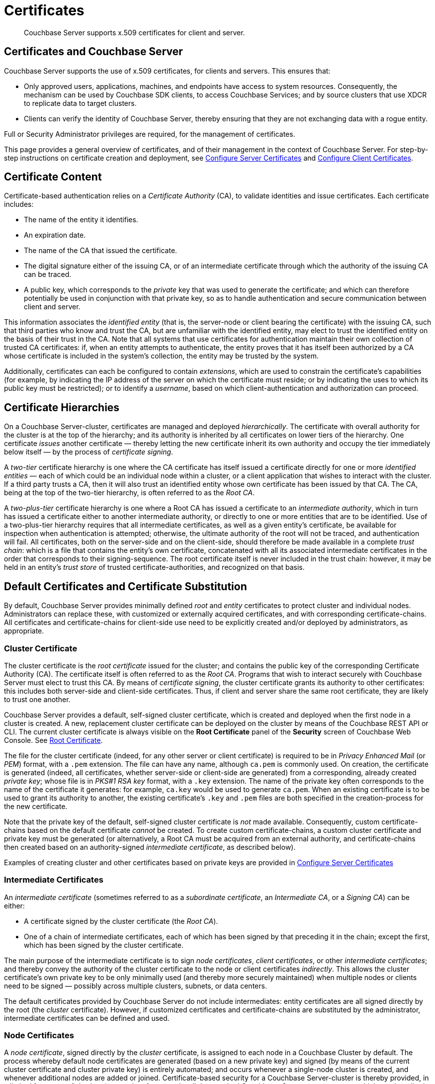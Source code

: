 = Certificates
:page-aliases: security:security-certs-auth,security:security-encryption

[abstract]
Couchbase Server supports x.509 certificates for client and server.

[#certificates-in-couchbase]
== Certificates and Couchbase Server

Couchbase Server supports the use of x.509 certificates, for clients and servers.
This ensures that:

* Only approved users, applications, machines, and endpoints have access to system resources.
Consequently, the mechanism can be used by Couchbase SDK clients, to access Couchbase Services; and by source clusters that use XDCR to replicate data to target clusters.

* Clients can verify the identity of Couchbase Server, thereby ensuring that they are not exchanging data with a rogue entity.

Full or Security Administrator privileges are required, for the management of certificates.

This page provides a general overview of certificates, and of their management in the context of Couchbase Server.
For step-by-step instructions on certificate creation and deployment, see xref:manage:manage-security/configure-server-certificates.adoc[Configure Server Certificates] and xref:manage:manage-security/configure-client-certificates.adoc[Configure Client Certificates].

[#certificate-content]
== Certificate Content

Certificate-based authentication relies on a _Certificate Authority_ (CA), to validate identities and issue certificates.
Each certificate includes:

* The name of the entity it identifies.

* An expiration date.

* The name of the CA that issued the certificate.

* The digital signature either of the issuing CA, or of an intermediate certificate through which the authority of the issuing CA can be traced.

* A public key, which corresponds to the _private_ key that was used to generate the certificate; and which can therefore potentially be used in conjunction with that private key, so as to handle authentication and secure communication between client and server.

This information associates the _identified entity_ (that is, the server-node or client bearing the certificate) with the issuing CA, such that third parties who know and trust the CA, but are unfamiliar with the identified entity, may elect to trust the identified entity on the basis of their trust in the CA.
Note that all systems that use certificates for authentication maintain their own collection of trusted CA certificates: if, when an entity attempts to authenticate, the entity proves that it has itself been authorized by a CA whose certificate is included in the system's collection, the entity may be trusted by the system.

Additionally, certificates can each be configured to contain _extensions_, which are used to constrain the certificate's capabilities (for example, by indicating the IP address of the server on which the certificate must reside; or by indicating the uses to which its public key must be restricted); or to identify a _username_, based on which client-authentication and authorization can proceed.

[#certificate-hierarchies]
== Certificate Hierarchies

On a Couchbase Server-cluster, certificates are managed and deployed _hierarchically_.
The certificate with overall authority for the cluster is at the top of the hierarchy; and its authority is inherited by all certificates on lower tiers of the hierarchy.
One certificate _issues_ another certificate &#8212; thereby letting the new certificate inherit its own authority and occupy the tier immediately below itself &#8212; by the process of _certificate signing_.

A _two-tier_ certificate hierarchy is one where the CA certificate has itself issued a certificate directly for one or more _identified entities_ &#8212; each of which could be an individual node within a cluster, or a client application that wishes to interact with the cluster.
If a third party trusts a CA, then it will also trust an identified entity whose own certificate has been issued by that CA.
The CA, being at the top of the two-tier hierarchy, is often referred to as the _Root CA_.

A _two-plus-tier_ certificate hierarchy is one where a Root CA has issued a certificate to an _intermediate authority_, which in turn has issued a certificate either to another intermediate authority, or directly to one or more entities that are to be identified.
Use of a two-plus-tier hierarchy requires that all intermediate certificates, as well as a given entity's certificate, be available for inspection when authentication is attempted; otherwise, the ultimate authority of the root will not be traced, and authentication will fail.
All certificates, both on the server-side and on the client-side, should therefore be made available in a complete _trust chain_: which is a file that contains the entity's own certificate, concatenated with all its associated intermediate certificates in the order that corresponds to their signing-sequence.
The root certificate itself is never included in the trust chain: however, it may be held in an entity's _trust store_ of trusted certificate-authorities, and recognized on that basis.

[#server-certificates]
== Default Certificates and Certificate Substitution

By default, Couchbase Server provides minimally defined _root_ and _entity_ certificates to protect cluster and individual nodes.
Administrators can replace these, with customized or externally acquired certificates, and with corresponding certificate-chains.
All certificates and certificate-chains for client-side use need to be explicitly created and/or deployed by administrators, as appropriate.

[#cluster-certificate]
=== Cluster Certificate

The cluster certificate is the _root certificate_ issued for the cluster; and contains the public key of the corresponding Certificate Authority (CA).
The certificate itself is often referred to as the _Root CA_.
Programs that wish to interact securely with Couchbase Server must elect to trust this CA.
By means of _certificate signing_, the cluster certificate grants its authority to other certificates: this includes both server-side and client-side certificates.
Thus, if client and server share the same root certificate, they are likely to trust one another.

Couchbase Server provides a default, self-signed cluster certificate, which is created and deployed when the first node in a cluster is created.
A new, replacement cluster certificate can be deployed on the cluster by means of the Couchbase REST API or CLI.
The current cluster certificate is always visible on the *Root Certificate* panel of the *Security* screen of Couchbase Web Console.
See xref:manage:manage-security/manage-security-settings.adoc#root-certificate-security-screen-display[Root Certificate].

The file for the cluster certificate (indeed, for any other server or client certificate) is required to be in _Privacy Enhanced Mail_ (or _PEM_) format, with a `.pem` extension.
The file can have any name, although `ca.pem` is commonly used.
On creation, the certificate is generated (indeed, all certificates, whether server-side or client-side are generated) from a corresponding, already created _private key_; whose file is in _PKS#1 RSA key_ format, with a `.key` extension.
The name of the private key often corresponds to the name of the certificate it generates: for example, `ca.key` would be used to generate `ca.pem`.
When an existing certificate is to be used to grant its authority to another, the existing certificate's `.key` and `.pem` files are both specified in the creation-process for the new certificate.

Note that the private key of the default, self-signed cluster certificate is _not_ made available.
Consequently, custom certificate-chains based on the default certificate _cannot_ be created.
To create custom certificate-chains, a custom cluster certificate and private key must be generated (or alternatively, a Root CA must be acquired from an external authority, and certificate-chains then created based on an authority-signed _intermediate certificate_, as described below).

Examples of creating cluster and other certificates based on private keys are provided in xref:manage:manage-security/configure-server-certificates.adoc[Configure Server Certificates]

[#intermediate-certificates]
=== Intermediate Certificates

An _intermediate certificate_ (sometimes referred to as a _subordinate certificate_, an _Intermediate CA_, or a _Signing CA_) can be either:

* A certificate signed by the cluster certificate (the _Root CA_).

* One of a chain of intermediate certificates, each of which has been signed by that preceding it in the chain; except the first, which has been signed by the cluster certificate.

The main purpose of the intermediate certificate is to sign _node certificates_, _client certificates_, or other _intermediate certificates_; and thereby convey the authority of the cluster certificate to the node or client certificates _indirectly_.
This allows the cluster certificate's own private key to be only minimally used (and thereby more securely maintained) when multiple nodes or clients need to be signed &#8212; possibly across multiple clusters, subnets, or data centers.

The default certificates provided by Couchbase Server do not include intermediates: entity certificates are all signed directly by the root (the _cluster_ certificate).
However, if customized certificates and certificate-chains are substituted by the administrator, intermediate certificates can be defined and used.

[#node-certificate]
=== Node Certificates

A _node certificate_, signed directly by the _cluster_ certificate, is assigned to each node in a Couchbase Cluster by default.
The process whereby default node certificates are generated (based on a new private key) and signed (by means of the current cluster certificate and cluster private key) is entirely automated; and occurs whenever a single-node cluster is created, and whenever additional nodes are added or joined.
Certificate-based security for a Couchbase Server-cluster is thereby provided, in a limited form, _out-of-the-box_ (supporting, for example, all the standard Couchbase-Server secure ports &#8212; which are described in xref:install:install-ports.adoc[Couchbase Server Ports] &#8212;  and xref:learn:clusters-and-availability/node-to-node-encryption.adoc[Node-to-Node Encryption]).
However, broader security requirements may need to be supported by means of _customized_ certificates, configured to include special extensions and _Subject Alternative Names_, based on an administrator-selected root authority.

When customized node certificates have been prepared for a cluster, the following elements must be deployed on each node of the cluster, for its node certificate to become active:

* The node private key, which has been used to create the node certificate for the current node.
On each node, this must be named `pkey.key`.

* The node certificate chain-file.
On each node, this must be named `chain.pem`.
When the node certificate has been signed directly by the cluster certificate, `chain.pem` is nothing more than the node certificate file, renamed.
However, when the node certificate has gained the CA's authority by means of a sequence of one or more intermediate certificates, `chain.pem` must be a correspondingly ordered _concatenation_ of all the certificates in the chain, except the cluster certificate.
Access to this file allows the authority of the node certificate to be established by progressive examination of the signing authorities in its chain.

Couchbase Server requires that these files, when newly created, be manually copied to a specific location in the filesystem: from this location, they are deployed by Couchbase Server.
Examples are provided in xref:manage:manage-security/configure-server-certificates.adoc[Configure Server Certificates].

Unlike the cluster certificate, the text of which is displayed in Couchbase Web Console (as described in xref:manage:manage-security/manage-security-settings.adoc#root-certificate-security-screen-display[Root Certificate]), node certificates (whether defaults or customized substitutions) are not displayed to users; nor are the corresponding chain files.

[#client-certificates]
=== Client Certificates

A Couchbase Server-client can use a _client certificate_ to identify itself to Couchbase Server: this allows the server to authenticate the client, and to authorize the client's associated _user_.
Information included in the certificate identifies the user by means of a _username_.

Couchbase Server creates and uses client certificates by default, for inter-node communication; but these are not visible to the user.
Client certificates required for XDCR or SDK-client access must be explicitly created by the administrator; based on a customized, replacement cluster certificate.

When authenticating a client that uses certificate-based authentication, Couchbase Server asks the client to present the client certificate.
Couchbase Server determines whether to trust the client certificate: if the client certificate is determined to have a root authority that is recognized by Couchbase Server, the client certificate may be trusted.
The certificate's time-validity and other details are checked.
If the certificate has not expired and is valid in all other necessary respects, the _username_ provided by the certificate is determined, and this is checked by Couchbase Server against registered users and their roles.
If the user exists, and the associated roles are appropriate, access is granted; otherwise, access is denied.

Note that the private key used to create the client certificate is itself used in the process whereby the client authenticates itself against the server: the client digitally signs a message, using its private key, and sends this message to the server; allowing the client's _public_ key then to be used by the server to verify that the message has indeed been sent by the client.
An example of specifying the private key for this purpose, in the context of securing XDCR, is provided in xref:manage:manage-xdcr/enable-full-secure-replication.adoc#specify-full-xdcr-security-with-certificates[Specify Root and Client Certificates, and Client Private Key].
A further example, in the context of securing contact with an LDAP host, is provided in xref:manage:manage-security/configure-ldap.adoc#client-certificate[Configure LDAP].

[#identity-encoding-in-client-certificates]
==== Specifying Usernames for Client-Certificate Authentication

The _username_ to be authorized by Couchbase Server can be specified by means of several elements included in the client certificate.
Couchbase Server can be configured to search for appropriate elements within the client certificate; and then attempt to authenticate and authorize, using each element as the basis for a Couchbase-Server username.

If multiple elements within the client certificate are so used, the first to be successfully authenticated by Couchbase Server is the one used.
The order in which the elements are examined is that configured on Couchbase Server, as described in xref:manage:manage-security/enable-client-certificate-handling.adoc[Enable Client Certificate Handling].

[#specifying-usernames-in-certificates]
===== Embedding Usernames in Certificates

Within a certificate presented for authentication, the elements that can be used to specify a username include the following:

* The `Subject` for the certificate, featuring the _Common Name_.
For example, on the command-line, during client-certificate preparation, `-subj "/CN=clientuser"` might be specified; to allow `clientuser` to be identified as the username.
+
Note that use of Subject Common Name is now deprecated (see https://tools.ietf.org/html/rfc6125#section-6.4.4[section 6.4.4 of RFC 6125^]); but continues to be supported by Couchbase Server.
See also xref:learn:security/certificates.adoc#deprecation-of-subject-common-name[Deprecation of Subject Common Name], below.

* The `DNS` name, provided as a _Subject Alternative Name_ for the certificate.
For example, `subjectAltName = DNS:node2.cb.com` would, with no prefix or delimiter specified in the Couchbase Server handling-configuration, allow `node2.cb.com` to be identified as the username.
+
_Prefix_ and _delimiter_ are explained below, in xref:learn:security/certificates.adoc#identifying-certificate-based-usernames-on-couchbase-server[Identifying Certificate-Based Usernames on Couchbase Server].

* The `email`, provided as a _Subject Alternative Name_ for the certificate.
For example, `subjectAltName = email:john.smith@mail.com` would, with no prefix configured or delimiter specified, allow `john.smith@mail.com` to be extracted and identified as the username.
Note, however, that since the character `@` is not permitted in Couchbase Server usernames, no such user could exist.
Nevertheless, the user `john.smith` _could_ be defined on Couchbase Server; and this name could be extracted from `john.smith@mail.com`, given appropriate server-side configuration of a _delimiter_, as explained in xref:learn:security/certificates.adoc#identifying-certificate-based-usernames-on-couchbase-server[Identifying Certificate-Based Usernames on Couchbase Server], below.

* The `URI` provided as a _Subject Alternative Name_ for the certificate.
For example, `subjectAltName = URI:www.acme.com` would, with no prefix or delimiter specified, allow `www.acme.com` to be extracted and identified as the username.

Examples of specifying _Subject Common Names_ and _Subject Alternative Names_ are provided in xref:manage:manage-security/configure-server-certificates.adoc[Configure Server Certificates] and xref:manage:manage-security/configure-client-certificates.adoc[Configure Client Certificates].

[#identifying-certificate-based-usernames-on-couchbase-server]
===== Identifying Certificate-Based Usernames on Couchbase Server

Client-certificate handling is _disabled_ by default on Couchbase Server: it can optionally be _enabled_; and if required, specified as _mandatory_.

When client-certificate handling has been enabled, _paths_ specified within the client certificate can be configured to be searched for, in order to retrieve _usernames_ for authentication.

Each specified _path_ can be one of the following path-types:

* `subject.cn`.
The _Subject Common Name_ specified in the certificate will be extracted.

* `san.dns`.
The `DNS` _Subject Alternative Name_ for the certificate will be extracted.

* `san.email`.
The `email` _Subject Alternative Name_ for the certificate will be extracted.

* `san.uri`.
The `URI` _Subject Alternative Name_ for the certificate will be extracted.

Any number of paths can be specified on Couchbase Server, with multiple instances of any path-type.

The name retrieved by searching for a Couchbase Server-specified path can optionally be _parsed_, so that the symbols that constitute the username are isolated from extraneous characters.
This is achieved by associating the path with a specified _prefix_ and/or _delimiter_:

* If neither a prefix nor a delimiter is specified for a given path, no parsing of the corresponding name is attempted; and authentication is attempted with the unparsed name.

* If only a prefix is specified for a given path, parsing is attempted in accordance with the specified prefix.
If no instance of the prefix is located in the name, authentication is then attempted with the name unchanged.

* If only a delimiter is specified for a given path, parsing is attempted in accordance with the specified delimiter.
If no instance of the delimiter is located in the name, authentication is then attempted with the name unchanged.

* If both a prefix and a delimiter are specified for a given path, parsing is attempted for each in turn &#8212; prefix first, then delimiter &#8212; as described above.
Authentication is then attempted with the string produced by these sequential parsing-attempts.

_Prefix_ and _delimiter_ are defined as follows:

* _Prefix_: One or more characters that, if exactly matched with the substring that begins the string specified as the Subject Common Name or Subject Alternative Name, are removed from that string.
For example, if a certificate-specified `san.uri` is `www.couchbase.com`, and the server-specified prefix is `www.`, then `www.` is removed from `www.couchbase.com`, leaving the string `couchbase.com`.
+
However, if a certificate-specified `san.uri` is `foo.bar.com`, and the server-specified prefix is `www.`, nothing is removed from `foo.bar.com`.

* _Delimiter_: A single character that, if matched with a single instance in the string being parsed, causes both itself and all subsequent characters to be discarded from the string.
For example, a delimiter of `.` causes the substring `.com` to be discarded from `couchbase.com`; and leaves `couchbase` as the username to be authenticated.
+
Note that if a string contains multiple instances of the character specified as the delimiter, the _first_ instance is the one used.
For example, a delimiter of `.` causes the substring `.couchbase.com` to be discarded from `www.couchbase.com`, leaving `www` as the username to be authenticated.

For step-by-step instructions, see xref:manage:manage-security/enable-client-certificate-handling.adoc[Enable Client Certificate Handling].

[#deprecation-of-subject-common-name]
== Deprecation of Subject Common Name

Use of the _Subject Common Name_ to identify either a server or a client is now deprecated (see https://tools.ietf.org/html/rfc6125#section-6.4.4[section 6.4.4 of RFC 6125^]).
For Couchbase Server, this means that:

* The node-certificate for each server in the cluster is recommended to specify at least one _Subject Alternative Name_, in order to be identified: typically, the node's IP address or DNS name should be provided in this way.
Subject Common Name may continue to be specified.

* A client-certificate may continue to specify only a Subject Common Name.

Examples of certificate-creation provided in xref:manage:manage-security/manage-certificates.adoc[Manage Certificates] continue to include definitions of Subject Common Name for both server and client.

[#examples]
== Examples

Examples of file-types and their generation, of extension-definition, of intermediate-certificate use, and of Couchbase-Server specific deployment requirements are provided for the server-side in xref:manage:manage-security/configure-server-certificates.adoc[Configure Server Certificates], and for the client-side in xref:manage:manage-security/configure-client-certificates.adoc[Configure Client Certificates].
The examples allow _Cross Data Center Replication_ to be secured with certificates only.
They also support secure access to Couchbase Server from Java clients.
